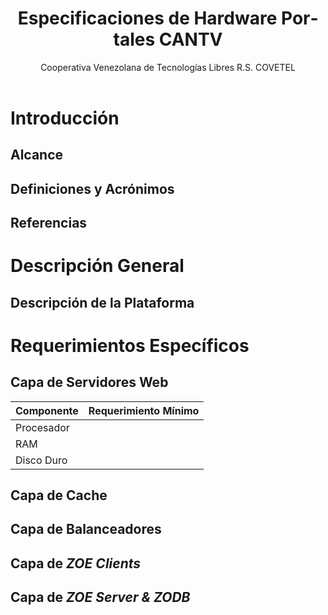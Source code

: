 #+TITLE: Especificaciones de Hardware Portales CANTV
#+AUTHOR:    Cooperativa Venezolana de Tecnologías Libres R.S. COVETEL
#+EMAIL:     info@covetel.com.ve
#+DATE:      
#+DESCRIPTION: Documento de especificaciones de requerimientos de hardware para el proyecto portales de CANTV
#+KEYWORDS: covetel cantv portales
#+LaTeX_CLASS: covetel
#+LaTeX_CLASS_OPTIONS: [11pt,letterpaper,oneside,spanish]
#+LANGUAGE:  es
#+OPTIONS:   H:3 num:t toc:3 \n:nil @:t ::t |:t ^:t -:t f:t *:t <:t
#+OPTIONS:   TeX:t LaTeX:t skip:nil d:nil todo:t pri:nil tags:not-in-toc
#+EXPORT_SELECT_TAGS: export
#+EXPORT_EXCLUDE_TAGS: noexport
#+LINK_UP:   
#+LINK_HOME:
#+LATEX_HEADER: \usepackage{array}
#+LATEX_HEADER: \input{titulo-especificaciones-hardware.tex}

* Introducción

** Alcance
** Definiciones y Acrónimos
** Referencias

* Descripción General

** Descripción de la Plataforma

* Requerimientos Específicos

** Capa de Servidores Web

#+CAPTION: Recomendaciones de Hardware Capa Servidores Web
#+LABEL: tbl:tabla_webserver
#+ATTR_LaTeX: longtable align=|l|l|

|--------------+------------------------|
| *Componente* | *Requerimiento Mínimo* |
|--------------+------------------------|
| Procesador   |                        |
|--------------+------------------------|
| RAM          |                        |
|--------------+------------------------|
| Disco Duro   |                        |
|--------------+------------------------|


** Capa de Cache

** Capa de Balanceadores

** Capa de /ZOE Clients/ 

** Capa de /ZOE Server & ZODB/

